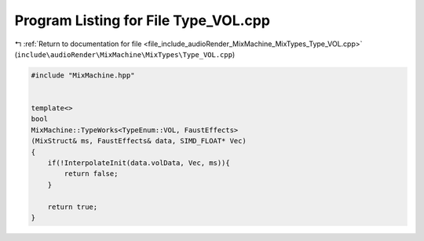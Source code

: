 
.. _program_listing_file_include_audioRender_MixMachine_MixTypes_Type_VOL.cpp:

Program Listing for File Type_VOL.cpp
=====================================

|exhale_lsh| :ref:`Return to documentation for file <file_include_audioRender_MixMachine_MixTypes_Type_VOL.cpp>` (``include\audioRender\MixMachine\MixTypes\Type_VOL.cpp``)

.. |exhale_lsh| unicode:: U+021B0 .. UPWARDS ARROW WITH TIP LEFTWARDS

.. code-block:: cpp

   #include "MixMachine.hpp"
   
   
   template<>
   bool
   MixMachine::TypeWorks<TypeEnum::VOL, FaustEffects>
   (MixStruct& ms, FaustEffects& data, SIMD_FLOAT* Vec)
   {
       if(!InterpolateInit(data.volData, Vec, ms)){
           return false;
       }
       
       return true;
   }
